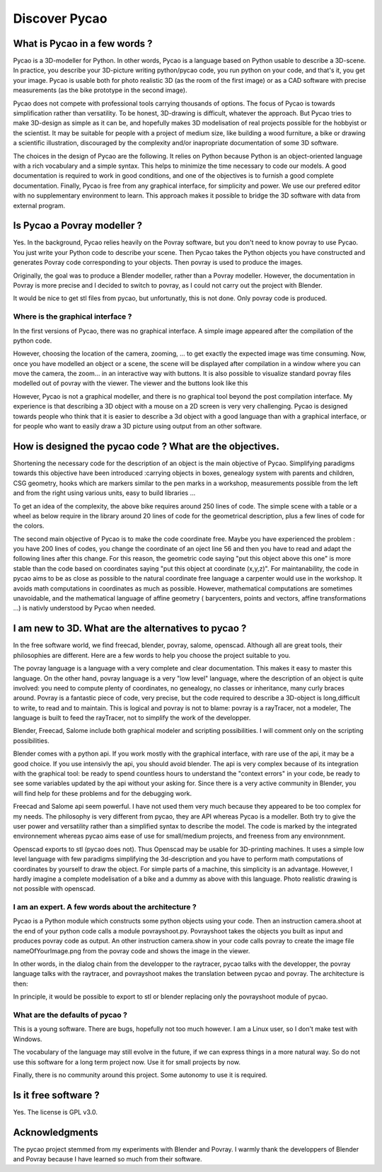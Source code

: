 ****************************************************
Discover Pycao
****************************************************
.. image:: ./generatedImages/maisonLau.png
    :height: 400px
    :align: left

.. image:: ./generatedImages/bike.png
    :height: 400px
    :align: right
	    
.. image:: ./generatedImages/drawer.png	    
    :height: 400px
    :align: right
	    
What is Pycao  in a few words ?
=========================================

Pycao is a 3D-modeller for Python. In other words, Pycao is a language
based on Python usable to describe a 3D-scene. In practice, you describe your
3D-picture writing python/pycao code, you run python on your code, and that's
it, you get your image. Pycao is usable both
for photo realistic 3D (as the room of the first image) or as a CAD
software with precise measurements (as the bike prototype in the
second image). 

Pycao does not compete with professional tools carrying thousands of
options. The focus of Pycao is towards  simplification rather than
versatility. To be honest, 3D-drawing is difficult, whatever the
approach. But Pycao tries to make 3D-design as simple as it can be,
and hopefully makes 3D modelisation of real projects possible for the
hobbyist or the scientist. 
It may be suitable for people with a project of medium size,
like building a wood furniture, a bike or drawing  a scientific illustration,
discouraged by the complexity and/or inapropriate documentation of
some 3D software.

The choices in the design of Pycao are the following.
It relies on Python because Python is
an object-oriented language with a rich vocabulary and a
simple syntax. This helps to minimize the time necessary to code our models. 
A good documentation is required to work in good conditions, and
one of the objectives is to furnish a good complete documentation.
Finally, Pycao is free from 
any graphical interface, for simplicity and power. We use
our prefered editor with  no supplementary environment to learn.
This approach  makes it possible
to bridge the 3D software with data from external program. 


Is Pycao a Povray modeller ?
===============================================

Yes. In the background, Pycao relies heavily on the Povray software, but you don't need
to know povray to use Pycao. You just write your Python code to
describe your scene. Then Pycao takes the Python objects you have
constructed and generates Povray code corresponding to your objects.
Then povray is used to produce the images.

Originally, the goal was to produce a Blender modeller, rather than a
Povray modeller. However, the documentation in Povray is more precise and I decided to switch to
povray, as I could not carry out the project with Blender.

It would be nice to get stl files from pycao, but unfortunatly, this
is not done. Only povray code is produced. 





Where is the graphical interface ?
-------------------------------------------------------------------------

In the first versions of Pycao, there was no graphical interface.
A simple image appeared after the compilation of the python code. 

However, choosing the location of the camera, zooming, ... to get
exactly the expected image was time consuming. Now, 
once you have modelled an object or a scene, the scene will be
displayed after compilation in a window where you can move the camera, the zoom...
in an interactive way with buttons. It is also possible to
visualize standard povray files modelled out of povray with the
viewer. The viewer and the buttons look like this

.. image:: ../images/viewer.png


However, Pycao is not a graphical modeller, and there is no
graphical tool beyond the post compilation interface. 
My experience is that describing a 3D object
with a mouse on a 2D screen is very very
challenging.
Pycao is designed towards people who think that it is easier to 
describe a 3d object with a good language than with a graphical
interface, or for people who want to easily draw a 3D picture using
output from an other software. 


How is designed the pycao code ?  What are the objectives.
=================================================================

Shortening the necessary code for the description of an object is the main
objective of Pycao.  Simplifying  paradigms towards this objective
have been introduced :carrying objects in boxes, genealogy system
with parents and children, CSG geometry, hooks which are
markers similar to the pen marks in a workshop, measurements 
possible from the left and from the right using various units, easy to
build libraries ... 

To get an idea of the complexity, 
the above bike requires around 250 lines of code. The simple scene with a table or a wheel as below require in the library
around 20 lines of code for the geometrical description, plus a few lines of code for
the colors. 




.. image:: ../images/table.png

.. image:: ./generatedImages/wheel.png


The second main objective of Pycao is to make the code coordinate
free. Maybe you have experienced the problem : you have 200 lines of
codes, you change the coordinate of an oject line 56 and then you have to read and
adapt the following lines after this change. For this reason, the
geometric code saying "put this object above this one" is more stable
than the code based on coordinates saying "put this object at
coordinate (x,y,z)". For maintanability, 
the code in pycao aims to be as close as possible to the natural
coordinate free language a carpenter would use in the workshop. 
It avoids math computations in
coordinates as much as possible. However, mathematical computations are
sometimes unavoidable, and the mathematical language of affine geometry ( barycenters,
points and vectors, affine transformations ...) is nativly understood
by Pycao when needed. 





I am new to 3D. What are the alternatives to pycao ?
==============================================================================

In the free software world, we find freecad, blender, povray, salome,
openscad. Although all are great tools, their philosophies
are different. Here are a few words to help you choose the project
suitable to you. 


The povray language is a language with a very complete and 
clear documentation. This makes it easy to master this language.
On the other hand, povray language is a very "low level" language, where 
the description of an object is quite involved: you need to compute
plenty of coordinates, no genealogy, 
no classes or inheritance, many curly braces around. 
Povray is a fantastic piece of code, very precise, but 
the code required to describe a 3D-object is long,difficult to write,
to read and to maintain. 
This is logical and povray is not to blame: povray is a rayTracer, not a modeler, The
language is built to feed the rayTracer, not to simplify the work of 
the developper. 

Blender, Freecad, Salome include both graphical modeler and scripting
possibilities. I will comment only on the scripting possibilities. 


Blender comes with a python api. If you work mostly with the graphical
interface, with rare use of the api, it may be a good choice.
If you use intensivly the api, you should avoid blender. 
The api is very complex because of its 
integration with the graphical tool: be ready to spend countless hours to understand the "context errors" 
in your code, be ready to see some variables updated by the api
without your asking for. Since there is a very active community in
Blender, you will find help for these problems and for the debugging work.

Freecad and Salome api seem powerful. I have not used them very much because
they appeared to be too complex for my needs. The philosophy is very different from
pycao, they are API whereas Pycao is a modeller.
Both try to give the user power and versatility rather than a
simplified syntax to describe the model. The code is marked by the
integrated environnement whereas pycao aims ease of
use for small/medium projects, and freeness from any environnment. 

Openscad exports to stl (pycao does not). Thus Openscad may be usable for 3D-printing
machines. It uses a simple low level language with few
paradigms simplifying the 3d-description and you have to perform
math computations of coordinates by yourself to draw the object. For simple parts of a
machine, this simplicity is an advantage. However, 
I hardly imagine a complete modelisation of a bike and a dummy as
above with this language.  Photo realistic
drawing is not possible with openscad. 



I am an expert. A few words about the architecture ? 
-------------------------------------------------------
Pycao is a Python module which 
constructs some python objects using your code. Then an instruction camera.shoot
at the end of your python code calls a module povrayshoot.py. Povrayshoot 
takes  the objects you built 
as input and produces  povray code as output.
An other instruction camera.show in your code calls povray
to create the image file  nameOfYourImage.png from the povray code
and shows the image in the viewer. 

In other words, in the dialog chain from the developper to the
raytracer, pycao talks with the developper, the povray language talks with the
raytracer, and povrayshoot  makes the translation between pycao and
povray. The architecture is then:

.. centered::
   developper <---> pycao <---> povrayshoot <---> povray language <--->
   raytracer kernel

In principle, it would be possible to export to stl or blender
replacing only the povrayshoot module of pycao. 

 
What are the defaults of pycao ?
--------------------------------------------------------------------

This is a young software. There are bugs, hopefully not too
much however. I am a Linux user, so I don't make test with Windows. 

The vocabulary of the language may still evolve 
in the future, if we can express things in a more natural way. 
So do not use this software for a long term project now. 
Use it for small projects by now. 

Finally, there is no community around this project. Some autonomy 
to use it is required. 

Is it free software ?
==============================

Yes. The license is GPL v3.0. 


Acknowledgments
=================================

The pycao project stemmed from my experiments with Blender and
Povray. I warmly thank the developpers of Blender and Povray
because I have learned so much from their software.  


